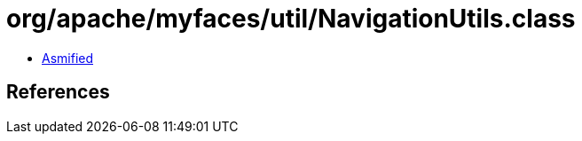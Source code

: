 = org/apache/myfaces/util/NavigationUtils.class

 - link:NavigationUtils-asmified.java[Asmified]

== References

